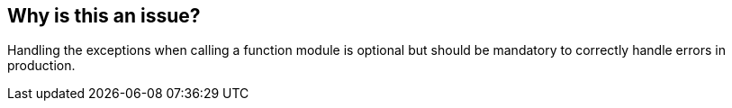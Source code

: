 == Why is this an issue?

Handling the exceptions when calling a function module is optional but should be mandatory to correctly handle errors in production.

